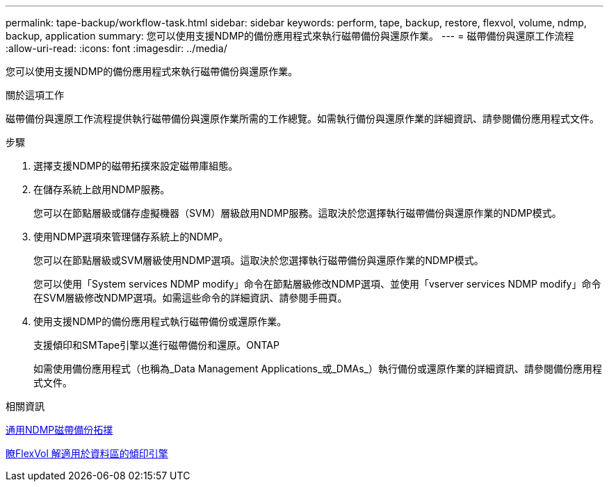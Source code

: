 ---
permalink: tape-backup/workflow-task.html 
sidebar: sidebar 
keywords: perform, tape, backup, restore, flexvol, volume, ndmp, backup, application 
summary: 您可以使用支援NDMP的備份應用程式來執行磁帶備份與還原作業。 
---
= 磁帶備份與還原工作流程
:allow-uri-read: 
:icons: font
:imagesdir: ../media/


[role="lead"]
您可以使用支援NDMP的備份應用程式來執行磁帶備份與還原作業。

.關於這項工作
磁帶備份與還原工作流程提供執行磁帶備份與還原作業所需的工作總覽。如需執行備份與還原作業的詳細資訊、請參閱備份應用程式文件。

.步驟
. 選擇支援NDMP的磁帶拓撲來設定磁帶庫組態。
. 在儲存系統上啟用NDMP服務。
+
您可以在節點層級或儲存虛擬機器（SVM）層級啟用NDMP服務。這取決於您選擇執行磁帶備份與還原作業的NDMP模式。

. 使用NDMP選項來管理儲存系統上的NDMP。
+
您可以在節點層級或SVM層級使用NDMP選項。這取決於您選擇執行磁帶備份與還原作業的NDMP模式。

+
您可以使用「System services NDMP modify」命令在節點層級修改NDMP選項、並使用「vserver services NDMP modify」命令在SVM層級修改NDMP選項。如需這些命令的詳細資訊、請參閱手冊頁。

. 使用支援NDMP的備份應用程式執行磁帶備份或還原作業。
+
支援傾印和SMTape引擎以進行磁帶備份和還原。ONTAP

+
如需使用備份應用程式（也稱為_Data Management Applications_或_DMAs_）執行備份或還原作業的詳細資訊、請參閱備份應用程式文件。



.相關資訊
xref:common-ndmp-topologies-reference.adoc[通用NDMP磁帶備份拓撲]

xref:data-backup-dump-concept.adoc[瞭FlexVol 解適用於資料區的傾印引擎]
